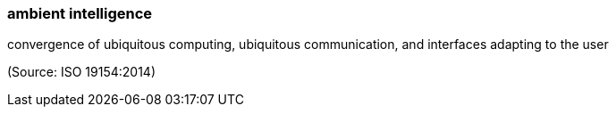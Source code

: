 === ambient intelligence

convergence of ubiquitous computing, ubiquitous communication, and interfaces adapting to the user

(Source: ISO 19154:2014)


